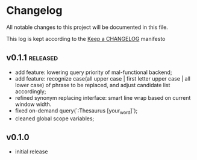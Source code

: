 
* Changelog
  All notable changes to this project will be documented in this file.

  This log is kept according to the [[http://keepachangelog.com/][Keep a CHANGELOG]] manifesto

** v0.1.1										 :released:
   - add feature: lowering query priority of mal-functional backend;
   - add feature: recognize case(all upper case | first letter upper case | all
     lower case) of phrase to be replaced, and adjust candidate list
     accordingly;
   - refined synonym replacing interface: smart line wrap based on current window
     width.
   - fixed on-demand query(`:Thesaurus [your_word]`);
   - cleaned global scope variables;
** v0.1.0
   - initial release
